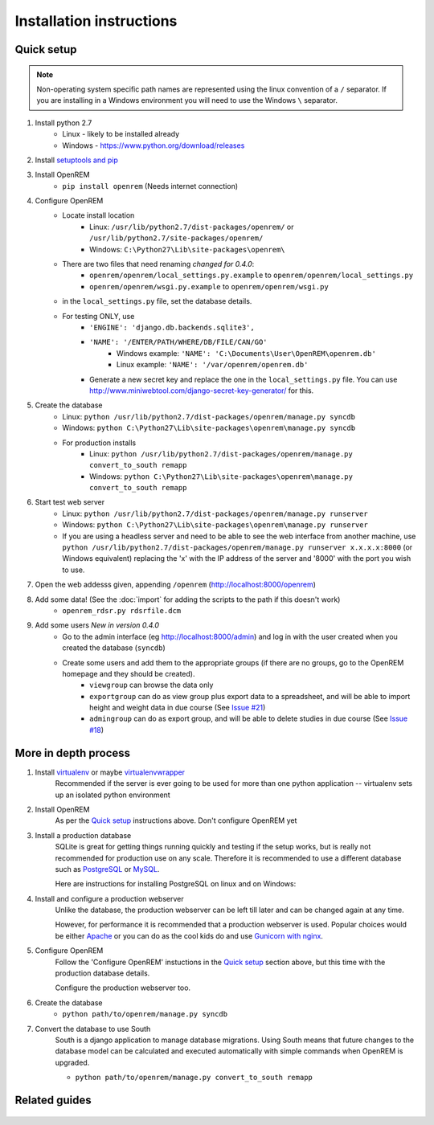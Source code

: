 Installation instructions
*************************


Quick setup
===========
..  Note::
    Non-operating system specific path names are represented using the linux convention of a ``/`` separator.
    If you are installing in a Windows environment you will need to use the Windows ``\`` separator.


#. Install python 2.7
    * Linux - likely to be installed already
    * Windows - https://www.python.org/download/releases
#. Install `setuptools and pip <http://www.pip-installer.org/en/latest/installing.html>`_
#. Install OpenREM
    * ``pip install openrem`` (Needs internet connection)
#. Configure OpenREM
    * Locate install location
        * Linux: ``/usr/lib/python2.7/dist-packages/openrem/`` or ``/usr/lib/python2.7/site-packages/openrem/``
        * Windows: ``C:\Python27\Lib\site-packages\openrem\``
    * There are two files that need renaming *changed for 0.4.0*:
        + ``openrem/openrem/local_settings.py.example`` to ``openrem/openrem/local_settings.py``
        + ``openrem/openrem/wsgi.py.example`` to ``openrem/openrem/wsgi.py``
    * in the ``local_settings.py`` file, set the database details.
    * For testing ONLY, use 
        + ``'ENGINE': 'django.db.backends.sqlite3',``
        + ``'NAME': '/ENTER/PATH/WHERE/DB/FILE/CAN/GO'``
            * Windows example: ``'NAME': 'C:\Documents\User\OpenREM\openrem.db'``
            * Linux example: ``'NAME': '/var/openrem/openrem.db'``
        + Generate a new secret key and replace the one in the ``local_settings.py`` file. You can use
          http://www.miniwebtool.com/django-secret-key-generator/ for this.
#. Create the database
    * Linux: ``python /usr/lib/python2.7/dist-packages/openrem/manage.py syncdb``
    * Windows: ``python C:\Python27\Lib\site-packages\openrem\manage.py syncdb``
    * For production installs
        * Linux: ``python /usr/lib/python2.7/dist-packages/openrem/manage.py convert_to_south remapp``
        * Windows: ``python C:\Python27\Lib\site-packages\openrem\manage.py convert_to_south remapp``
#. Start test web server
    * Linux: ``python /usr/lib/python2.7/dist-packages/openrem/manage.py runserver``
    * Windows: ``python C:\Python27\Lib\site-packages\openrem\manage.py runserver``
    * If you are using a headless server and need to be able to see the 
      web interface from another machine, use 
      ``python /usr/lib/python2.7/dist-packages/openrem/manage.py runserver x.x.x.x:8000`` (or Windows equivalent) replacing the 
      'x' with the IP address of the server and '8000' with the port you wish to use.
#. Open the web addesss given, appending ``/openrem`` (http://localhost:8000/openrem)
#. Add some data! (See the :doc:`import` for adding the scripts to the path if this doesn't work)
    * ``openrem_rdsr.py rdsrfile.dcm``
#. Add some users *New in version 0.4.0*
    * Go to the admin interface (eg http://localhost:8000/admin) and log in with the user created when you created the database (``syncdb``)
    * Create some users and add them to the appropriate groups (if there are no groups, go to the OpenREM homepage and they should be created).
        + ``viewgroup`` can browse the data only
        + ``exportgroup`` can do as view group plus export data to a spreadsheet, and will be able to import height and weight data in due course (See `Issue #21 <https://bitbucket.org/edmcdonagh/openrem/issue/21/>`_)
        + ``admingroup`` can do as export group, and will be able to delete studies in due course (See `Issue #18 <https://bitbucket.org/edmcdonagh/openrem/issue/18/>`_)

More in depth process
=====================

#. Install `virtualenv`_ or maybe `virtualenvwrapper`_
    Recommended if the server is ever going to be used for more than one 
    python application -- virtualenv sets up an isolated python environment

#. Install OpenREM
    As per the `Quick setup`_ instructions above. Don't configure OpenREM yet

#. Install a production database
    SQLite is great for getting things running quickly and testing if the setup works,
    but is really not recommended for production use on any scale. Therefore it is
    recommended to use a different database such as `PostgreSQL <http://www.postgresql.org>`_ or 
    `MySQL <http://www.mysql.com>`_.
    
    Here are instructions for installing PostgreSQL on linux and on Windows:
    
    ..  toctree::
        :maxdepth: 1
        
        postgresql
        postgresql_windows


#. Install and configure a production webserver
    Unlike the database, the production webserver can be left till later and
    can be changed again at any time.
    
    However, for performance it is recommended that a production webserver is
    used. Popular choices would be either `Apache <http://httpd.apache.org>`_ or you can do as the cool kids
    do and use `Gunicorn with nginx <http://www.robgolding.com/blog/2011/11/12/django-in-production-part-1---the-stack/>`_.

#. Configure OpenREM
    Follow the 'Configure OpenREM' instuctions in the `Quick setup`_ section above, but this time with 
    the production database details.
    
    Configure the production webserver too.

#. Create the database
    + ``python path/to/openrem/manage.py syncdb``

    .. _convert-to-south:
#. Convert the database to use South
    South is a django application to manage database migrations. Using
    South means that future changes to the database model can be calculated
    and executed automatically with simple commands when OpenREM is upgraded.

    + ``python path/to/openrem/manage.py convert_to_south remapp``

Related guides
==============

    ..  toctree::
        :maxdepth: 1
        
        conquestAsWindowsService
        backupMySQLWindows


.. _virtualenv: https://pypi.python.org/pypi/virtualenv
.. _virtualenvwrapper: http://virtualenvwrapper.readthedocs.org/en/latest/
